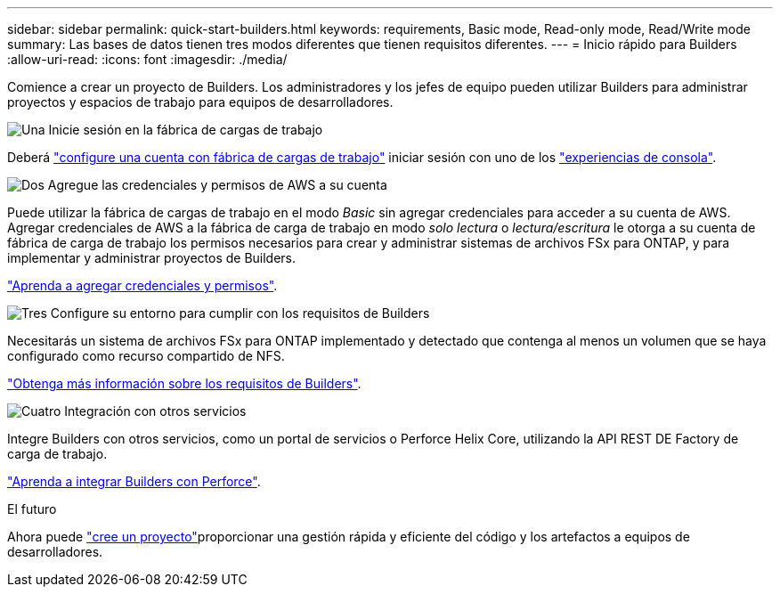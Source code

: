 ---
sidebar: sidebar 
permalink: quick-start-builders.html 
keywords: requirements, Basic mode, Read-only mode, Read/Write mode 
summary: Las bases de datos tienen tres modos diferentes que tienen requisitos diferentes. 
---
= Inicio rápido para Builders
:allow-uri-read: 
:icons: font
:imagesdir: ./media/


[role="lead"]
Comience a crear un proyecto de Builders. Los administradores y los jefes de equipo pueden utilizar Builders para administrar proyectos y espacios de trabajo para equipos de desarrolladores.

.image:https://raw.githubusercontent.com/NetAppDocs/common/main/media/number-1.png["Una"] Inicie sesión en la fábrica de cargas de trabajo
[role="quick-margin-para"]
Deberá https://docs.netapp.com/us-en/workload-setup-admin/sign-up-saas.html["configure una cuenta con fábrica de cargas de trabajo"^] iniciar sesión con uno de los https://docs.netapp.com/us-en/workload-setup-admin/console-experiences.html["experiencias de consola"^].

.image:https://raw.githubusercontent.com/NetAppDocs/common/main/media/number-2.png["Dos"] Agregue las credenciales y permisos de AWS a su cuenta
[role="quick-margin-para"]
Puede utilizar la fábrica de cargas de trabajo en el modo _Basic_ sin agregar credenciales para acceder a su cuenta de AWS. Agregar credenciales de AWS a la fábrica de carga de trabajo en modo _solo lectura_ o _lectura/escritura_ le otorga a su cuenta de fábrica de carga de trabajo los permisos necesarios para crear y administrar sistemas de archivos FSx para ONTAP, y para implementar y administrar proyectos de Builders.

[role="quick-margin-para"]
https://docs.netapp.com/us-en/workload-setup-admin/add-credentials.html["Aprenda a agregar credenciales y permisos"^].

.image:https://raw.githubusercontent.com/NetAppDocs/common/main/media/number-3.png["Tres"] Configure su entorno para cumplir con los requisitos de Builders
[role="quick-margin-para"]
Necesitarás un sistema de archivos FSx para ONTAP implementado y detectado que contenga al menos un volumen que se haya configurado como recurso compartido de NFS.

[role="quick-margin-para"]
link:requirements-builders.html["Obtenga más información sobre los requisitos de Builders"^].

.image:https://raw.githubusercontent.com/NetAppDocs/common/main/media/number-4.png["Cuatro"] Integración con otros servicios
[role="quick-margin-para"]
Integre Builders con otros servicios, como un portal de servicios o Perforce Helix Core, utilizando la API REST DE Factory de carga de trabajo.

[role="quick-margin-para"]
link:integrate-perforce.html["Aprenda a integrar Builders con Perforce"^].

.El futuro
Ahora puede link:manage-projects.html["cree un proyecto"]proporcionar una gestión rápida y eficiente del código y los artefactos a equipos de desarrolladores.
